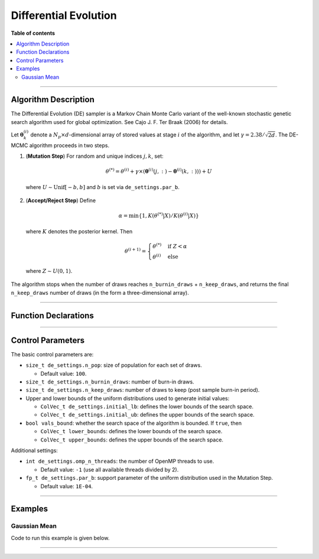 .. Copyright (c) 2011-2023 Keith O'Hara

   Distributed under the terms of the Apache License, Version 2.0.

   The full license is in the file LICENSE, distributed with this software.

Differential Evolution
======================

**Table of contents**

.. contents:: :local:

----

Algorithm Description
---------------------

The Differential Evolution (DE) sampler is a Markov Chain Monte Carlo variant of the well-known stochastic genetic search algorithm used for global optimization. See Cajo J. F. Ter Braak (2006) for details.

Let :math:`\boldsymbol{\theta}_k^{(i)}` denote a :math:`N_p \times d`-dimensional array of stored values at stage :math:`i` of the algorithm, and let :math:`\gamma = 2.38 / \sqrt{2 d}`. The DE-MCMC algorithm proceeds in two steps.

1. (**Mutation Step**) For random and unique indices :math:`j,k`, set:

  .. math::

    \theta^{(*)} = \theta^{(i)} + \gamma \times (\boldsymbol{\theta}^{(i)}(j,:) - \boldsymbol{\theta}^{(i)}(k,:))) + U

  where :math:`U \sim \text{Unif}[-b,b]` and :math:`b` is set via ``de_settings.par_b``.

2. (**Accept/Reject Step**) Define

  .. math::

    \alpha = \min \left\{ 1, K(\theta^{(*)} | X) / K(\theta^{(i)} | X) \right\}

  where :math:`K` denotes the posterior kernel. Then

  .. math::

    \theta^{(i+1)} = \begin{cases} \theta^{(*)} & \text{ if } Z < \alpha \\ \theta^{(i)} & \text{ else } \end{cases}

  where :math:`Z \sim U(0,1)`.

The algorithm stops when the number of draws reaches ``n_burnin_draws`` + ``n_keep_draws``, and returns the final ``n_keep_draws`` number of draws (in the form a three-dimensional array).

----

Function Declarations
---------------------

.. _de-func-ref1:
.. doxygenfunction:: de(const ColVec_t& initial_vals, std::function< fp_t(const ColVec_t& vals_inp, void *target_data)> target_log_kernel, Cube_t& draws_out, void *target_data)
   :project: mcmclib

.. _de-func-ref2:
.. doxygenfunction:: de(const ColVec_t& initial_vals, std::function< fp_t(const ColVec_t& vals_inp, void *target_data)> target_log_kernel, Cube_t& draws_out, void *target_data, algo_settings_t& algo_settings)
   :project: mcmclib

----

Control Parameters
------------------

The basic control parameters are:

- ``size_t de_settings.n_pop``: size of population for each set of draws.

  - Default value: ``100``.

- ``size_t de_settings.n_burnin_draws``: number of burn-in draws.

- ``size_t de_settings.n_keep_draws``: number of draws to keep (post sample burn-in period).

- Upper and lower bounds of the uniform distributions used to generate initial values:

  - ``ColVec_t de_settings.initial_lb``: defines the lower bounds of the search space.

  - ``ColVec_t de_settings.initial_ub``: defines the upper bounds of the search space.

- ``bool vals_bound``: whether the search space of the algorithm is bounded. If ``true``, then

  - ``ColVec_t lower_bounds``: defines the lower bounds of the search space.

  - ``ColVec_t upper_bounds``: defines the upper bounds of the search space.

Additional settings:

- ``int de_settings.omp_n_threads``: the number of OpenMP threads to use.

  - Default value: ``-1`` (use all available threads divided by 2).

- ``fp_t de_settings.par_b``: support parameter of the uniform distribution used in the Mutation Step.

  - Default value: ``1E-04``.

----

Examples
--------

Gaussian Mean
~~~~~~~~~~~~~

Code to run this example is given below.

.. toggle-header::
    :header: **Armadillo (Click to show/hide)**

    .. code:: cpp

        #define MCMC_ENABLE_ARMA_WRAPPERS
        #include "mcmc.hpp"

        struct norm_data_t {
            double sigma;
            arma::vec x;
        
            double mu_0;
            double sigma_0;
        };
        
        double ll_dens(const arma::vec& vals_inp, void* ll_data)
        {
            const double pi = arma::datum::pi;

            //

            const double mu = vals_inp(0);
        
            norm_data_t* dta = reinterpret_cast<norm_data_t*>(ll_data);
            const double sigma = dta->sigma;
            const arma::vec x = dta->x;
        
            const int n_vals = x.n_rows;
        
            //
        
            const double ret = - ((double) n_vals) * (0.5*std::log(2*pi) + std::log(sigma)) - arma::accu( arma::pow(x - mu,2) / (2*sigma*sigma) );
        
            //
        
            return ret;
        }
        
        double log_pr_dens(const arma::vec& vals_inp, void* ll_data)
        {
            const double pi = arma::datum::pi;

            //

            norm_data_t* dta = reinterpret_cast< norm_data_t* >(ll_data);
        
            const double mu_0 = dta->mu_0;
            const double sigma_0 = dta->sigma_0;
        
            const double x = vals_inp(0);
        
            const double ret = - 0.5*std::log(2*pi) - std::log(sigma_0) - std::pow(x - mu_0,2) / (2*sigma_0*sigma_0);
        
            return ret;
        }
        
        double log_target_dens(const arma::vec& vals_inp, void* ll_data)
        {
            return ll_dens(vals_inp,ll_data) + log_pr_dens(vals_inp,ll_data);
        }

        int main()
        {
            const int n_data = 100;
            const double mu = 2.0;
        
            norm_data_t dta;
            dta.sigma = 1.0;
            dta.mu_0 = 1.0;
            dta.sigma_0 = 2.0;
        
            arma::vec x_dta = mu + arma::randn(n_data,1);
            dta.x = x_dta;
        
            arma::vec initial_val(1);
            initial_val(0) = 1.0;

            //

            mcmc::algo_settings_t settings;

            settings.de_settings.n_burnin_draws = 2000;
            settings.de_settings.n_keep_draws = 2000;

            //

            mcmc::Cube_t draws_out;
            mcmc::de(initial_val, log_target_dens, draws_out, &dta, settings);

            //
        
            std::cout << "de mean:\n" << arma::mean(draws_out.mat(settings.de_settings.n_keep_draws - 1)) << std::endl;
            std::cout << "acceptance rate: " << static_cast<double>(settings.de_settings.n_accept_draws) / (settings.de_settings.n_keep_draws * settings.de_settings.n_pop) << std::endl;
            
            //
        
            return 0;
        }

.. toggle-header::
    :header: **Eigen (Click to show/hide)**

    .. code:: cpp

        #define MCMC_ENABLE_EIGEN_WRAPPERS
        #include "mcmc.hpp"

        inline
        Eigen::VectorXd
        eigen_randn_colvec(size_t nr)
        {
            static std::mt19937 gen{ std::random_device{}() };
            static std::normal_distribution<> dist;

            return Eigen::VectorXd{ nr }.unaryExpr([&](double x) { (void)(x); return dist(gen); });
        }

        struct norm_data_t {
            double sigma;
            Eigen::VectorXd x;
        
            double mu_0;
            double sigma_0;
        };

        double ll_dens(const Eigen::VectorXd& vals_inp, void* ll_data)
        {
            const double pi = 3.14159265358979;

            //

            const double mu = vals_inp(0);
        
            norm_data_t* dta = reinterpret_cast<norm_data_t*>(ll_data);
            const double sigma = dta->sigma;
            const Eigen::VectorXd x = dta->x;
        
            const int n_vals = x.size();
        
            //
        
            const double ret = - n_vals * (0.5 * std::log(2*pi) + std::log(sigma)) - (x.array() - mu).pow(2).sum() / (2*sigma*sigma);
        
            //
        
            return ret;
        }
        
        double log_pr_dens(const Eigen::VectorXd& vals_inp, void* ll_data)
        {
            const double pi = 3.14159265358979;

            //

            norm_data_t* dta = reinterpret_cast< norm_data_t* >(ll_data);
        
            const double mu_0 = dta->mu_0;
            const double sigma_0 = dta->sigma_0;
        
            const double x = vals_inp(0);
        
            const double ret = - 0.5*std::log(2*pi) - std::log(sigma_0) - std::pow(x - mu_0,2) / (2*sigma_0*sigma_0);
        
            return ret;
        }
        
        double log_target_dens(const Eigen::VectorXd& vals_inp, void* ll_data)
        {
            return ll_dens(vals_inp,ll_data) + log_pr_dens(vals_inp,ll_data);
        }
        
        int main()
        {
            const int n_data = 100;
            const double mu = 2.0;
        
            norm_data_t dta;
            dta.sigma = 1.0;
            dta.mu_0 = 1.0;
            dta.sigma_0 = 2.0;
        
            Eigen::VectorXd x_dta = mu + eigen_randn_colvec(n_data).array();
            dta.x = x_dta;
        
            Eigen::VectorXd initial_val(1);
            initial_val(0) = 1.0;

            //

            mcmc::algo_settings_t settings;

            settings.de_settings.n_burnin_draws = 2000;
            settings.de_settings.n_keep_draws = 2000;

            //

            mcmc::Cube_t draws_out;
            mcmc::de(initial_val, log_target_dens, draws_out, &dta, settings);

            //
        
            std::cout << "de mean:\n" << draws_out.mat(settings.de_settings.n_keep_draws - 1).colwise().mean() << std::endl;
            std::cout << "acceptance rate: " << static_cast<double>(settings.de_settings.n_accept_draws) / (settings.de_settings.n_keep_draws * settings.de_settings.n_pop) << std::endl;
            
            //
        
            return 0;
        }

----
